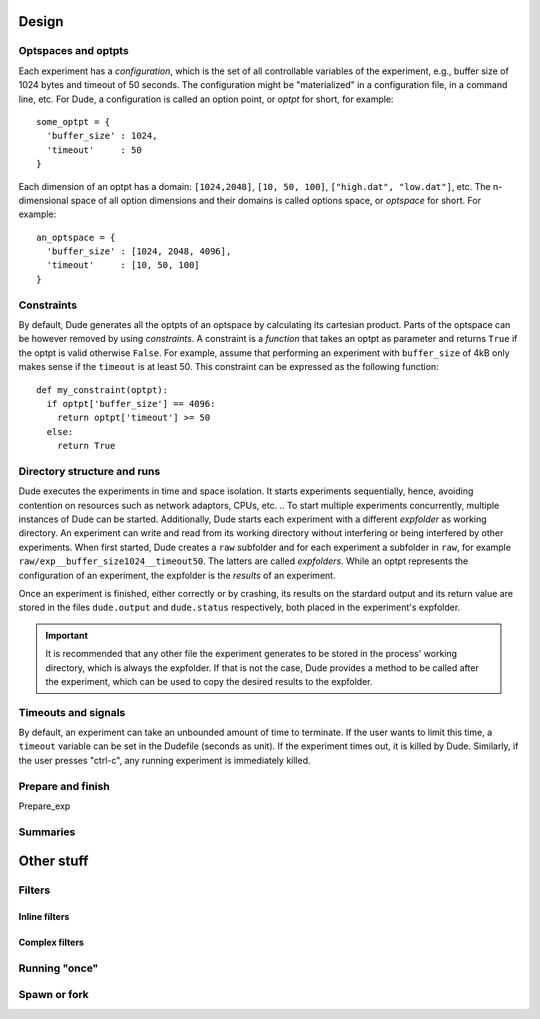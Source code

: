 Design
======

Optspaces and optpts
--------------------
Each experiment has a *configuration*, which is the set of all controllable variables of the experiment, e.g., buffer size of 1024 bytes and timeout of 50 seconds.
The configuration might be "materialized" in a configuration file, in a command line, etc.
For Dude, a configuration is called an option point, or *optpt* for short, for example::

  some_optpt = {
    'buffer_size' : 1024,
    'timeout'     : 50
  }  

Each dimension of an optpt has a domain: ``[1024,2048]``, ``[10, 50, 100]``, ``["high.dat", "low.dat"]``, etc.
The n-dimensional space of all option dimensions and their domains is called options space, or *optspace* for short.
For example:: 

  an_optspace = {
    'buffer_size' : [1024, 2048, 4096],
    'timeout'     : [10, 50, 100]
  }


.. _constraints:

Constraints
-----------
By default, Dude generates all the optpts of an optspace by calculating its cartesian product.
Parts of the optspace can be however removed by using *constraints*.
A constraint is a *function* that takes an optpt as parameter and returns ``True`` if the optpt is valid otherwise ``False``.
For example, assume that performing an experiment with ``buffer_size`` of 4kB only makes sense if the ``timeout`` is at least 50.
This constraint can be expressed as the following function::

  def my_constraint(optpt):
    if optpt['buffer_size'] == 4096:
      return optpt['timeout'] >= 50
    else:
      return True

Directory structure and runs
----------------------------

Dude executes the experiments in time and space isolation. 
It starts experiments sequentially, hence, avoiding contention on resources such as network adaptors, CPUs, etc.
.. To start multiple experiments concurrently, multiple instances of Dude can be started.
Additionally, Dude starts each experiment with a different *expfolder* as working directory.
An experiment can write and read from its working directory without interfering or being interfered by other experiments.
When first started, Dude creates a ``raw`` subfolder and for each experiment a subfolder in ``raw``, for example ``raw/exp__buffer_size1024__timeout50``.
The latters are called *expfolders*.
While an optpt represents the configuration of an experiment, the expfolder is the *results* of an experiment.

Once an experiment is finished, either correctly or by crashing, its results on the stardard output and its return value are stored in the files ``dude.output`` and ``dude.status`` respectively, both placed in the experiment's expfolder.

.. important:: It is recommended that any other file the experiment generates to be stored in the process' working directory, which is always the expfolder. If that is not the case, Dude provides a method to be called after the experiment, which can be used to copy the desired results to the expfolder.



Timeouts and signals
--------------------

By default, an experiment can take an unbounded amount of time to terminate.
If the user wants to limit this time, a ``timeout`` variable can be set in the Dudefile (seconds as unit).
If the experiment times out, it is killed by Dude.
Similarly, if the user presses "ctrl-c", any running experiment is immediately killed.


Prepare and finish
------------------

.. _prepare_exp:

Prepare_exp


Summaries
---------


Other stuff
===========

Filters
-------

Inline filters
^^^^^^^^^^^^^^

Complex filters
^^^^^^^^^^^^^^^

Running "once"
--------------

Spawn or fork
-------------
